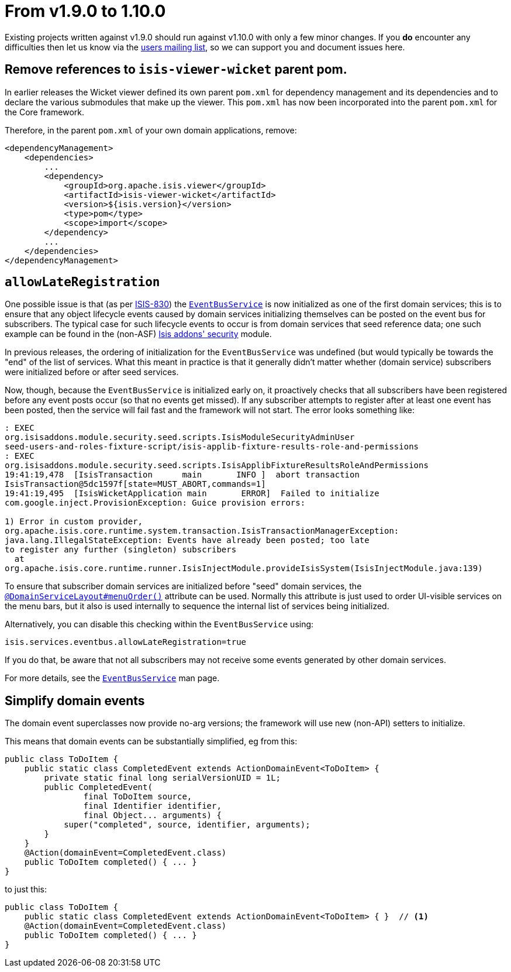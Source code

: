 [[_migration-notes_1.9.0-to-1.10.0]]
= From v1.9.0 to 1.10.0
:Notice: Licensed to the Apache Software Foundation (ASF) under one or more contributor license agreements. See the NOTICE file distributed with this work for additional information regarding copyright ownership. The ASF licenses this file to you under the Apache License, Version 2.0 (the "License"); you may not use this file except in compliance with the License. You may obtain a copy of the License at. http://www.apache.org/licenses/LICENSE-2.0 . Unless required by applicable law or agreed to in writing, software distributed under the License is distributed on an "AS IS" BASIS, WITHOUT WARRANTIES OR  CONDITIONS OF ANY KIND, either express or implied. See the License for the specific language governing permissions and limitations under the License.
:_basedir: ../
:_imagesdir: images/


Existing projects written against v1.9.0 should run against v1.10.0 with only a few minor changes.  If you *do* encounter
any difficulties then let us know via the link:support.html[users mailing list], so we can support you and document
issues here.


== Remove references to `isis-viewer-wicket` parent pom.

In earlier releases the Wicket viewer defined its own parent `pom.xml` for dependency management and its dependencies
and to declare the various submodules that make up the viewer.  This `pom.xml` has now been incorporated into the
parent `pom.xml` for the Core framework.

Therefore, in the parent `pom.xml` of your own domain applications, remove:

[source,xml]
----
<dependencyManagement>
    <dependencies>
        ...
        <dependency>
            <groupId>org.apache.isis.viewer</groupId>
            <artifactId>isis-viewer-wicket</artifactId>
            <version>${isis.version}</version>
            <type>pom</type>
            <scope>import</scope>
        </dependency>
        ...
    </dependencies>
</dependencyManagement>
----




== `allowLateRegistration`

One possible issue is that (as per link:https://issues.apache.org/jira/browse/ISIS-830[ISIS-830]) the xref:rg.adoc#_rg_services-api_manpage-EventBusService[`EventBusService`] is now initialized as one of the first domain
services; this is to ensure that any object lifecycle events caused by domain services initializing themselves can be
posted on the event bus for subscribers.  The typical case for such lifecycle events to occur is from domain services
that seed reference data; one such example can be found in the (non-ASF)
 http://github.com/isisaddons/isis-module-security[Isis addons' security] module.

In previous releases, the ordering of initialization for the `EventBusService` was undefined (but would typically be towards the
"end" of the list of services.  What this meant in practice is that it generally didn't matter whether (domain service)
subscribers were initialized before or after seed services.

Now, though, because the `EventBusService` is initialized early on, it proactively checks that all subscribers have
been registered before any event posts occur (so that no events get missed).  If any subscriber attempts to register
after at least one event has been posted, then the service will fail fast and the framework will not start.  The error looks something like:

[source,log]
----
: EXEC
org.isisaddons.module.security.seed.scripts.IsisModuleSecurityAdminUser
seed-users-and-roles-fixture-script/isis-applib-fixture-results-role-and-permissions
: EXEC
org.isisaddons.module.security.seed.scripts.IsisApplibFixtureResultsRoleAndPermissions
19:41:19,478  [IsisTransaction      main       INFO ]  abort transaction
IsisTransaction@5dc1597f[state=MUST_ABORT,commands=1]
19:41:19,495  [IsisWicketApplication main       ERROR]  Failed to initialize
com.google.inject.ProvisionException: Guice provision errors:

1) Error in custom provider,
org.apache.isis.core.runtime.system.transaction.IsisTransactionManagerException:
java.lang.IllegalStateException: Events have already been posted; too late
to register any further (singleton) subscribers
  at
org.apache.isis.core.runtime.runner.IsisInjectModule.provideIsisSystem(IsisInjectModule.java:139)
----


To ensure that subscriber domain services are initialized before "seed" domain services, the xref:rg.adoc#_rg_annotations_manpage-DomainServiceLayout_menuOrder[`@DomainServiceLayout#menuOrder()`] attribute can be used.
Normally this attribute is just used to order UI-visible services on the menu bars, but it also is used
internally to sequence the internal list of services being initialized.

Alternatively, you can disable this checking within the `EventBusService` using:

[source,ini]
----
isis.services.eventbus.allowLateRegistration=true
----

If you do that, be aware that not all subscribers may not receive some events generated by other domain services.

For more details, see the xref:rg.adoc#_rg_services-api_manpage-EventBusService[`EventBusService`] man page.



== Simplify domain events

The domain event superclasses now provide no-arg versions; the framework will use new (non-API) setters to initialize.

This means that domain events can be substantially simplified, eg from this:

[source,java]
----
public class ToDoItem {
    public static class CompletedEvent extends ActionDomainEvent<ToDoItem> {
        private static final long serialVersionUID = 1L;
        public CompletedEvent(
                final ToDoItem source,
                final Identifier identifier,
                final Object... arguments) {
            super("completed", source, identifier, arguments);
        }
    }
    @Action(domainEvent=CompletedEvent.class)
    public ToDoItem completed() { ... }
}
----

to just this:

[source,java]
----
public class ToDoItem {
    public static class CompletedEvent extends ActionDomainEvent<ToDoItem> { }  // <1>
    @Action(domainEvent=CompletedEvent.class)
    public ToDoItem completed() { ... }
}
----


